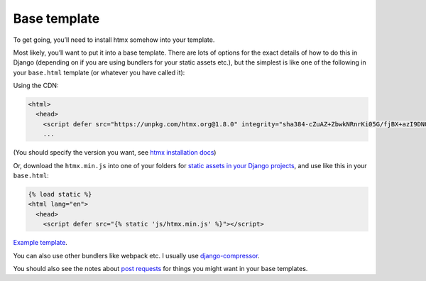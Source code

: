 Base template
=============

To get going, you’ll need to install htmx somehow into your template.

Most likely, you’ll want to put it into a base template. There are lots of
options for the exact details of how to do this in Django (depending on if you
are using bundlers for your static assets etc.), but the simplest is like one
of the following in your ``base.html`` template (or whatever you have called it):

Using the CDN:

.. code-block:: html+django

   <html>
     <head>
       <script defer src="https://unpkg.com/htmx.org@1.8.0" integrity="sha384-cZuAZ+ZbwkNRnrKi05G/fjBX+azI9DNOkNYysZ0I/X5ZFgsmMiBXgDZof30F5ofc" crossorigin="anonymous"></script>
       ...


(You should specify the version you want, see `htmx installation docs <https://htmx.org/docs/#installing>`_)

Or, download the ``htmx.min.js`` into one of your folders for `static assets in
your Django projects
<https://docs.djangoproject.com/en/stable/howto/static-files/>`_, and use like
this in your ``base.html``:


.. code-block:: html+django

   {% load static %}
   <html lang="en">
     <head>
       <script defer src="{% static 'js/htmx.min.js' %}"></script>


`Example template <./code/htmx_patterns/templates/base.html>`_.

You can also use other bundlers like webpack etc. I usually use
`django-compressor <https://django-compressor.readthedocs.io/en/stable/>`_.

You should also see the notes about `post requests <./posts.rst>`_ for things
you might want in your base templates.
